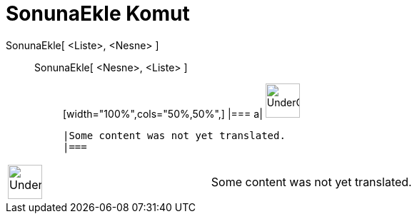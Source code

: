 = SonunaEkle Komut
:page-en: commands/Append
ifdef::env-github[:imagesdir: /tr/modules/ROOT/assets/images]

SonunaEkle[ <Liste>, <Nesne> ]::
  SonunaEkle[ <Nesne>, <Liste> ];;
  [width="100%",cols="50%,50%",]
  |===
  a|
  image:48px-UnderConstruction.png[UnderConstruction.png,width=48,height=48]

  |Some content was not yet translated.
  |===

[width="100%",cols="50%,50%",]
|===
a|
image:48px-UnderConstruction.png[UnderConstruction.png,width=48,height=48]

|Some content was not yet translated.
|===
